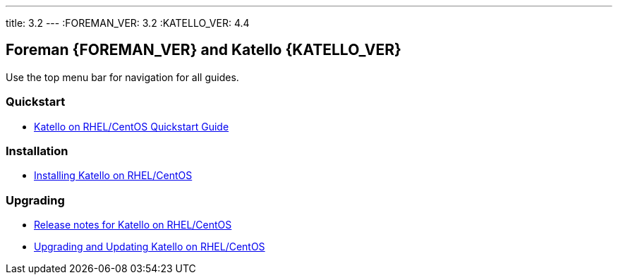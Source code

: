 ---
title: 3.2
---
:FOREMAN_VER: 3.2
:KATELLO_VER: 4.4

== Foreman {FOREMAN_VER} and Katello {KATELLO_VER}

Use the top menu bar for navigation for all guides.

=== Quickstart

* link:/{FOREMAN_VER}/Quickstart_Guide/index-katello.html[Katello on RHEL/CentOS Quickstart Guide]

=== Installation

* link:/{FOREMAN_VER}/Installing_Server/index-katello.html[Installing Katello on RHEL/CentOS]

=== Upgrading

* link:/{FOREMAN_VER}/Release_notes/index-katello.html[Release notes for Katello on RHEL/CentOS]
* link:/{FOREMAN_VER}/Upgrading_and_Updating/index-katello.html[Upgrading and Updating Katello on RHEL/CentOS]
